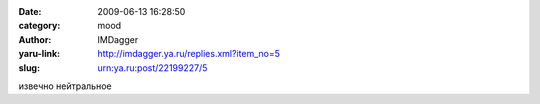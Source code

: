 

:date: 2009-06-13 16:28:50
:category: mood
:author: IMDagger
:yaru-link: http://imdagger.ya.ru/replies.xml?item_no=5
:slug: urn:ya.ru:post/22199227/5

извечно нейтральное

